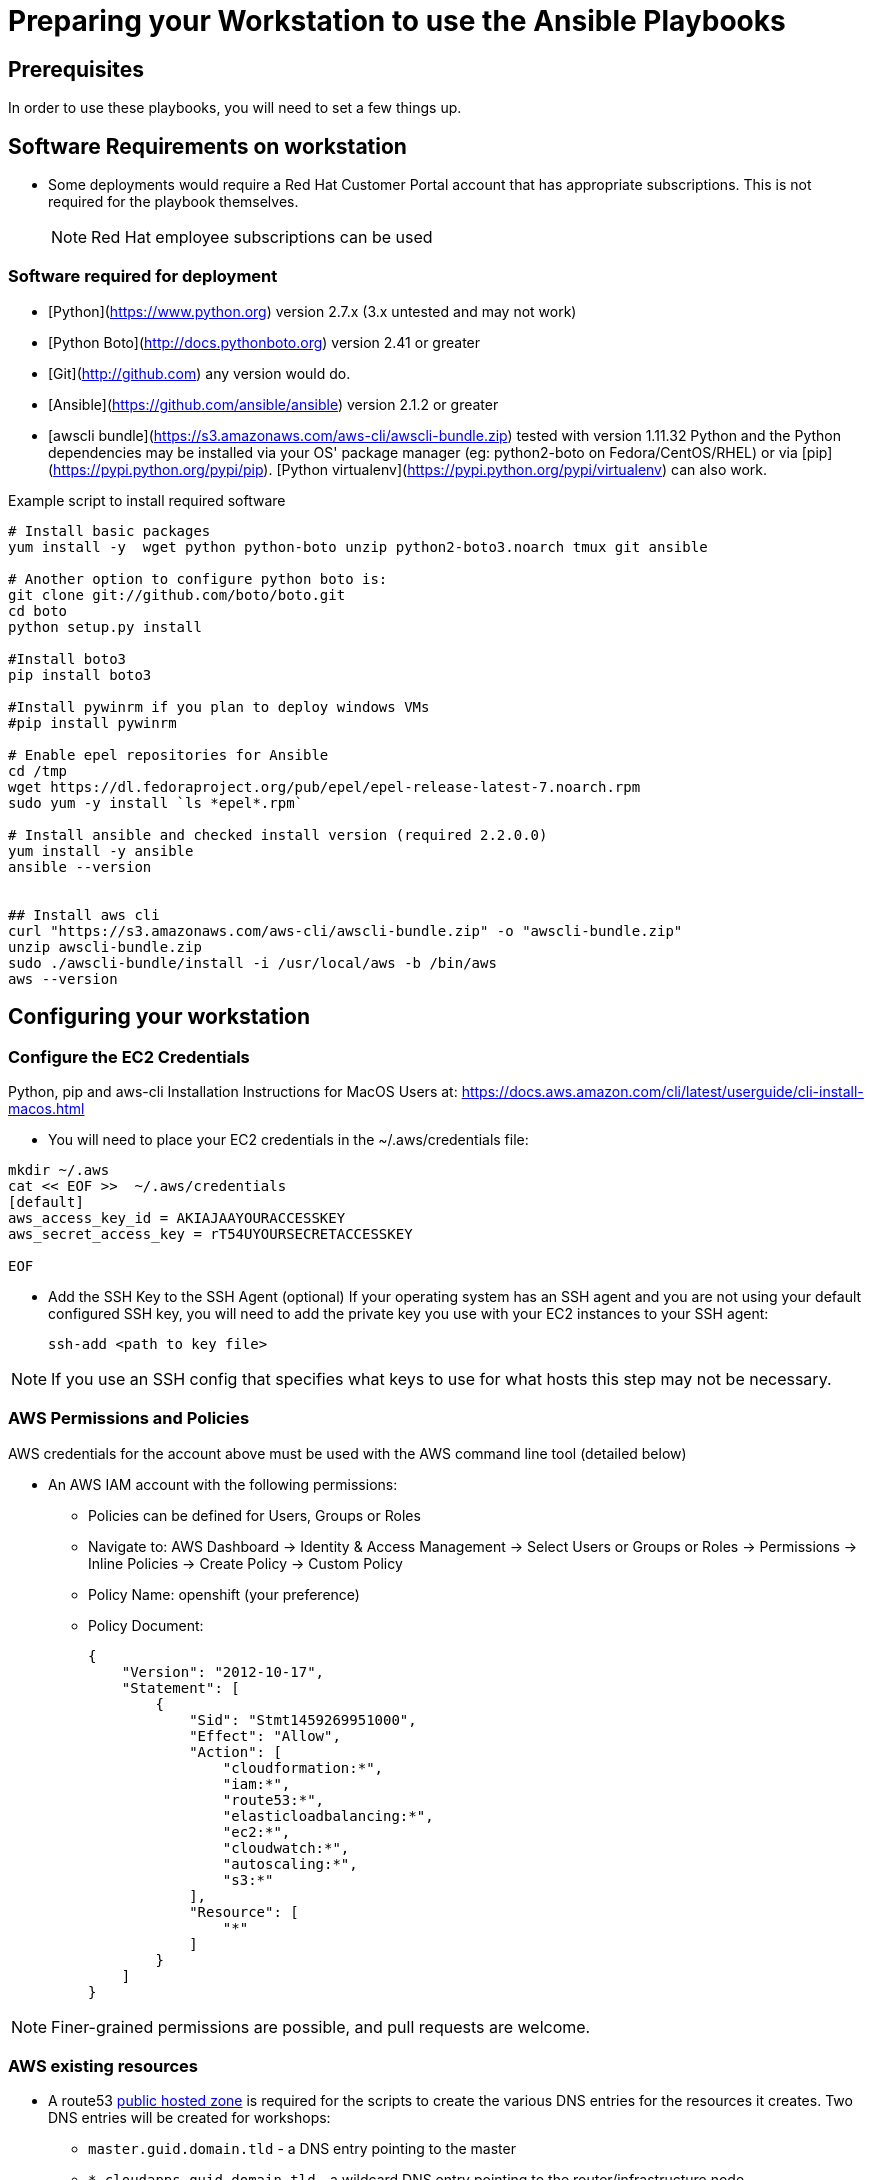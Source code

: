 = Preparing your Workstation to use the Ansible Playbooks

== Prerequisites
In order to use these playbooks, you will need to set a few things up.

== Software Requirements on workstation

* Some deployments would require a Red Hat Customer Portal account that has
 appropriate subscriptions. This is not required for the playbook themselves.
+
NOTE: Red Hat employee subscriptions can be used


=== Software required for deployment

* [Python](https://www.python.org) version 2.7.x (3.x untested and may not work)
* [Python Boto](http://docs.pythonboto.org) version 2.41 or greater
* [Git](http://github.com) any version would do.
* [Ansible](https://github.com/ansible/ansible) version 2.1.2 or greater
* [awscli bundle](https://s3.amazonaws.com/aws-cli/awscli-bundle.zip) tested with version 1.11.32
Python and the Python dependencies may be installed via your OS' package manager
(eg: python2-boto on Fedora/CentOS/RHEL) or via
[pip](https://pypi.python.org/pypi/pip). [Python
virtualenv](https://pypi.python.org/pypi/virtualenv) can also work.

.Example script to install required software
[source,bash]
----

# Install basic packages
yum install -y  wget python python-boto unzip python2-boto3.noarch tmux git ansible

# Another option to configure python boto is:
git clone git://github.com/boto/boto.git
cd boto
python setup.py install

#Install boto3
pip install boto3

#Install pywinrm if you plan to deploy windows VMs
#pip install pywinrm

# Enable epel repositories for Ansible
cd /tmp
wget https://dl.fedoraproject.org/pub/epel/epel-release-latest-7.noarch.rpm
sudo yum -y install `ls *epel*.rpm`

# Install ansible and checked install version (required 2.2.0.0)
yum install -y ansible
ansible --version


## Install aws cli
curl "https://s3.amazonaws.com/aws-cli/awscli-bundle.zip" -o "awscli-bundle.zip"
unzip awscli-bundle.zip
sudo ./awscli-bundle/install -i /usr/local/aws -b /bin/aws
aws --version

----

.Python, pip and aws-cli Installation Instructions for MacOS Users at: https://docs.aws.amazon.com/cli/latest/userguide/cli-install-macos.html


== Configuring your workstation

=== Configure the EC2 Credentials

* You will need to place your EC2 credentials in the ~/.aws/credentials file:
[source, shell]
----
mkdir ~/.aws
cat << EOF >>  ~/.aws/credentials
[default]
aws_access_key_id = AKIAJAAYOURACCESSKEY
aws_secret_access_key = rT54UYOURSECRETACCESSKEY

EOF
----

* Add the SSH Key to the SSH Agent (optional)
If your operating system has an SSH agent and you are not using your default
configured SSH key, you will need to add the private key you use with your EC2
instances to your SSH agent:
+
----
ssh-add <path to key file>
----

NOTE: If you use an SSH config that specifies what keys to use for what
hosts this step may not be necessary.


=== AWS Permissions and Policies

AWS credentials for the account above must be used with the AWS command line
 tool (detailed below)

* An AWS IAM account with the following permissions:
- Policies can be defined for Users, Groups or Roles
- Navigate to: AWS Dashboard -> Identity & Access Management -> Select Users or Groups or Roles -> Permissions -> Inline Policies -> Create Policy -> Custom Policy
- Policy Name: openshift (your preference)
- Policy Document:
+
[source,json]
----
{
    "Version": "2012-10-17",
    "Statement": [
        {
            "Sid": "Stmt1459269951000",
            "Effect": "Allow",
            "Action": [
                "cloudformation:*",
                "iam:*",
                "route53:*",
                "elasticloadbalancing:*",
                "ec2:*",
                "cloudwatch:*",
                "autoscaling:*",
                "s3:*"
            ],
            "Resource": [
                "*"
            ]
        }
    ]
}
----

NOTE: Finer-grained permissions are possible, and pull requests are welcome.


=== AWS existing resources

* A route53
 link:http://docs.aws.amazon.com/Route53/latest/DeveloperGuide/CreatingHostedZone.html[public hosted zone]
  is required for the scripts to create the various DNS entries for the
    resources it creates. Two DNS entries will be created for workshops:
- `master.guid.domain.tld` - a DNS entry pointing to the master
- `*.cloudapps.guid.domain.tld` - a wildcard DNS entry pointing to the
      router/infrastructure node
* An EC2 SSH keypair should be created in advance and you should save the key
    file to your system.
+
[source,bash]
----
REGION=us-west-1
KEYNAME=ocpworkshop
openssl genrsa -out ~/.ssh/${KEYNAME}.pem 2048
openssl rsa -in ~/.ssh/${KEYNAME}.pem -pubout > ~/.ssh/${KEYNAME}.pub
chmod 400 ~/.ssh/${KEYNAME}.pub
chmod 400 ~/.ssh/${KEYNAME}.pem
touch ~/.ssh/config
chmod 600 ~/.ssh/config
aws ec2 import-key-pair --key-name ${KEYNAME} --region=$REGION --output=text --public-key-material "`cat ~/.ssh/${KEYNAME}.pub | grep -v PUBLIC`"
----
+
CAUTION: Key pairs are created per region, you will need to specify a different keypair for each region or duplicate the keypair into every region.
+
----
REGIONS="ap-southeast-1 ap-southeast-2 OTHER_REGIONS..."
for REGION in `echo ${REGIONS}` ;
  do
    aws ec2 import-key-pair --key-name ${KEYNAME} --region=$REGION --output=text --public-key-material "`cat ~/.ssh/${KEYNAME}.pub | grep -v PUBLIC`"
  done
----

=== Azure

If you want to deploy on azure you will need the Azure client.

https://docs.microsoft.com/en-us/cli/azure/install-azure-cli?view=azure-cli-latest[Source documentation]

.in a nutshell (tested on fedora 25)
----
sudo -i
rpm --import https://packages.microsoft.com/keys/microsoft.asc
cat >> /etc/yum.repos.d/azure-cli.repo <<EOF
[azure-cli]
name=Azure CLI
baseurl=https://packages.microsoft.com/yumrepos/azure-cli
enabled=1
gpgcheck=1
gpgkey=https://packages.microsoft.com/keys/microsoft.asc
EOF

yum check-update
yum install -y azure-cli

# /!\ careful this will update ansible as well
sudo pip install --upgrade pip
sudo pip install --upgrade ansible[azure]

# as user
az login
----

==== Service principal

It's better to use a service principal instead of your main credentials. Refer to the https://docs.microsoft.com/en-us/cli/azure/create-an-azure-service-principal-azure-cli?view=azure-cli-latest[official documentation].

.in a nutshell
----
az ad sp create-for-rbac
az login --service-principal -u <user> -p <password-or-cert> --tenant <tenant>
----

.env_secret_vars.yml
----
azure_service_principal: "service principal client id"
azure_password: "service principal password or cert"
azure_tenant: "tenant ID"
azure_region: "Azure location, ex: EuropeWest"
azure_subscription_id: "Subscription id"
----


=== Virtualenv

If you want to use virtualenv, you can try & adapt this:

----
cd ansible
mkdir ~/virtualenv-aad
virtualenv ~/virtualenv-aad -p python2.7
. ~/virtualenv-aad/bin/activate
export CC=gcc-5
pip install -r requirements.txt
----
